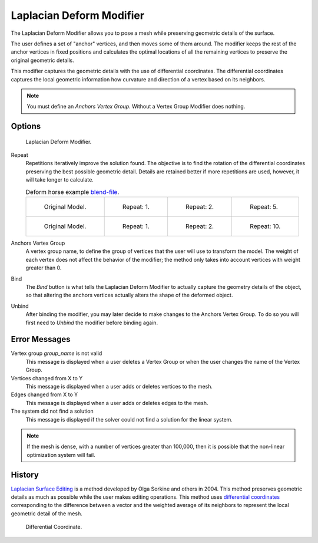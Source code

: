 .. _bpy.types.LaplacianDeformModifier:

*************************
Laplacian Deform Modifier
*************************

The Laplacian Deform Modifier allows you to pose a mesh while preserving
geometric details of the surface.

The user defines a set of "anchor" vertices, and then moves some of them around.
The modifier keeps the rest of the anchor vertices in fixed positions and
calculates the optimal locations of all the remaining vertices to preserve the original geometric details.

This modifier captures the geometric details with the use of differential coordinates.
The differential coordinates captures the local geometric information how curvature and
direction of a vertex based on its neighbors.

.. note::

   You must define an *Anchors Vertex Group*. Without a Vertex Group Modifier does nothing.


Options
=======

.. figure:: /images/modeling_modifiers_deform_laplacian-deform_panel.png

   Laplacian Deform Modifier.

Repeat
   Repetitions iteratively improve the solution found.
   The objective is to find the rotation of the differential
   coordinates preserving the best possible geometric detail.
   Details are retained better if more repetitions are used,
   however, it will take longer to calculate.

   .. list-table:: Deform horse example
      `blend-file <https://en.blender.org/uploads/a/a2/Apinzonf_Deform_Horse_example1.blend>`__.

      * - .. figure:: /images/modeling_modifiers_deform_laplacian-deform_cactus09.png
             :width: 130px

             Original Model.

        - .. figure:: /images/modeling_modifiers_deform_laplacian-deform_cactus-repeat1.png
             :width: 130px

             Repeat: 1.

        - .. figure:: /images/modeling_modifiers_deform_laplacian-deform_cactus-repeat2.png
             :width: 130px

             Repeat: 2.

        - .. figure:: /images/modeling_modifiers_deform_laplacian-deform_cactus-repeat5.png
             :width: 130px

             Repeat: 5.

      * - .. figure:: /images/modeling_modifiers_deform_laplacian-deform_horse-repeat0.jpg
             :width: 130px

             Original Model.

        - .. figure:: /images/modeling_modifiers_deform_laplacian-deform_horse-repeat1.jpg
             :width: 130px

             Repeat: 1.

        - .. figure:: /images/modeling_modifiers_deform_laplacian-deform_horse-repeat2.jpg
             :width: 130px

             Repeat: 2.

        - .. figure:: /images/modeling_modifiers_deform_laplacian-deform_horse-repeat10.jpg
             :width: 130px

             Repeat: 10.

Anchors Vertex Group
   A vertex group name, to define the group of vertices that the user will use to transform the model.
   The weight of each vertex does not affect the behavior of the modifier;
   the method only takes into account vertices with weight greater than 0.

Bind
   The *Bind* button is what tells the Laplacian Deform Modifier to actually capture the geometry details
   of the object, so that altering the anchors vertices actually alters the shape of the deformed object.

Unbind
   After binding the modifier, you may later decide to make changes to the Anchors Vertex Group.
   To do so you will first need to *Unbind* the modifier before binding again.


Error Messages
==============

Vertex group *group_name* is not valid
   This message is displayed when a user deletes a Vertex Group or
   when the user changes the name of the Vertex Group.
Vertices changed from X to Y
   This message is displayed when a user adds or deletes vertices to the mesh.
Edges changed from X to Y
   This message is displayed when a user adds or deletes edges to the mesh.
The system did not find a solution
   This message is displayed if the solver could not find a solution for the linear system.

.. note::

   If the mesh is dense, with a number of vertices greater than 100,000,
   then it is possible that the non-linear optimization system will fail.


History
=======

`Laplacian Surface Editing
<http://igl.ethz.ch/projects/Laplacian-mesh-processing/Laplacian-mesh-editing/laplacian-mesh-editing.pdf>`__
is a method developed by Olga Sorkine and others in 2004.
This method preserves geometric details as much as possible while the user makes editing operations.
This method uses `differential coordinates
<http://igl.ethz.ch/projects/Laplacian-mesh-processing/Laplacian-mesh-editing/diffcoords-editing.pdf>`__
corresponding to the difference between a vector and the weighted average
of its neighbors to represent the local geometric detail of the mesh.

.. figure:: /images/modeling_modifiers_deform_laplacian-deform_diagram-differential-coordinate.png
   :width: 369px

   Differential Coordinate.

.. seealso::

   - `Laplacian Surface Editing (Original paper)
     <http://igl.ethz.ch/projects/Laplacian-mesh-processing/Laplacian-mesh-editing/laplacian-mesh-editing.pdf>`__
   - `Differential Coordinates for Interactive Mesh Editing
     <http://igl.ethz.ch/projects/Laplacian-mesh-processing/Laplacian-mesh-editing/diffcoords-editing.pdf>`__
